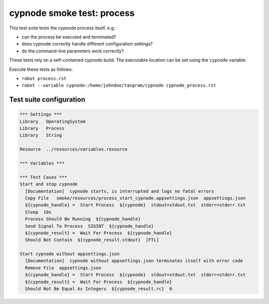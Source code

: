 cypnode smoke test: process
===========================

This test suite tests the cypnode process itself, e.g.:

- can the process be executed and terminated?
- does cypnode correctly handle different configuration settings?
- do the command-line parameters work correctly?

These tests rely on a self-contained cypnode build. The executable location can be set using the ``cypnode`` variable.

Execute these tests as follows:

* ``robot process.rst``
* ``robot --variable cypnode:/home/johndoe/tangram/cypnode cypnode_process.rst``

Test suite configuration
------------------------
.. code:: robotframework

  *** Settings ***
  Library   OperatingSystem
  Library   Process
  Library   String
  
  Resource  ../resources/variables.resource

  *** Variables ***

  *** Test Cases ***
  Start and stop cypnode
    [Documentation]  cypnode starts, is interrupted and logs no fatal errors
    Copy File   smoke/resources/process_start_cypnode.appsettings.json  appsettings.json
    ${cypnode_handle} =  Start Process  ${cypnode}  stdout=stdout.txt  stderr=stderr.txt
    Sleep  10s
    Process Should Be Running  ${cypnode_handle}
    Send Signal To Process  SIGINT  ${cypnode_handle}
    ${cypnode_result} =  Wait For Process  ${cypnode_handle}
    Should Not Contain  ${cypnode_result.stdout}  [FTL]

  Start cypnode without appsettings.json
    [Documentation]  cypnode without appsettings.json terminates itself with error code
    Remove File  appsettings.json
    ${cypnode_handle} =  Start Process  ${cypnode}  stdout=stdout.txt  stderr=stderr.txt
    ${cypnode_result} =  Wait For Process  ${cypnode_handle}
    Should Not Be Equal As Integers  ${cypnode_result.rc}  0
